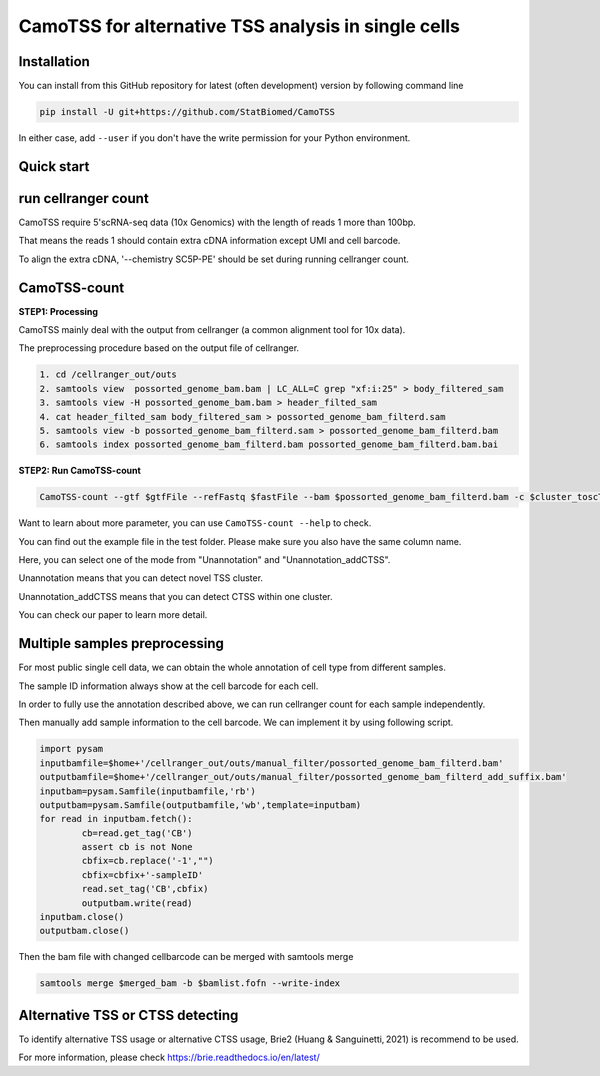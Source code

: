 ============================================================
CamoTSS for alternative TSS analysis in single cells
============================================================

Installation
============

You can install from this GitHub repository for latest (often development) 
version by following command line

.. code-block:: bash

  pip install -U git+https://github.com/StatBiomed/CamoTSS

In either case, add ``--user`` if you don't have the write permission for your 
Python environment.


Quick start
===========

run cellranger count
===========
CamoTSS require 5'scRNA-seq data (10x Genomics) with the length of reads 1 more than 100bp.

That means the reads 1 should contain extra cDNA information except UMI and cell barcode. 

To align the extra cDNA, '--chemistry SC5P-PE' should be set during running cellranger count. 

 

CamoTSS-count
===========

**STEP1:   Processing**


CamoTSS mainly deal with the output from cellranger (a common alignment tool for 10x data).

The preprocessing procedure based on the output file of cellranger. 

.. code-block:: bash

    1. cd /cellranger_out/outs
    2. samtools view  possorted_genome_bam.bam | LC_ALL=C grep "xf:i:25" > body_filtered_sam
    3. samtools view -H possorted_genome_bam.bam > header_filted_sam
    4. cat header_filted_sam body_filtered_sam > possorted_genome_bam_filterd.sam
    5. samtools view -b possorted_genome_bam_filterd.sam > possorted_genome_bam_filterd.bam
    6. samtools index possorted_genome_bam_filterd.bam possorted_genome_bam_filterd.bam.bai
 
**STEP2:   Run CamoTSS-count**

.. code-block:: bash

        CamoTSS-count --gtf $gtfFile --refFastq $fastFile --bam $possorted_genome_bam_filterd.bam -c $cluster_toscTSS.tsv  -o $output_fileFold --mode Unannotation

Want to learn about more parameter, you can use ``CamoTSS-count --help`` to check. 

You can find out the example file in the test folder. Please make sure you also have the same column name.

Here, you can select one of the mode from "Unannotation" and "Unannotation_addCTSS". 

Unannotation means that you can detect novel TSS cluster. 

Unannotation_addCTSS  means that you can detect CTSS within one cluster. 

You can check our paper to learn more detail.



Multiple samples preprocessing
===========

For most public single cell data, we can obtain the whole annotation of cell type from different samples. 

The sample ID information always show at the cell barcode for each cell.

In order to fully use the annotation described above, we can run cellranger count for each sample independently. 

Then manually add sample information to the cell barcode. We can implement it by using following script.

.. code-block:: python

        import pysam
        inputbamfile=$home+'/cellranger_out/outs/manual_filter/possorted_genome_bam_filterd.bam'
        outputbamfile=$home+'/cellranger_out/outs/manual_filter/possorted_genome_bam_filterd_add_suffix.bam'
        inputbam=pysam.Samfile(inputbamfile,'rb')
        outputbam=pysam.Samfile(outputbamfile,'wb',template=inputbam)
        for read in inputbam.fetch():
                cb=read.get_tag('CB')
                assert cb is not None
                cbfix=cb.replace('-1',"")
                cbfix=cbfix+'-sampleID'
                read.set_tag('CB',cbfix)
                outputbam.write(read)
        inputbam.close()
        outputbam.close()
        

Then the bam file with changed cellbarcode can be merged with samtools merge

.. code-block:: bash

        samtools merge $merged_bam -b $bamlist.fofn --write-index



Alternative TSS or CTSS detecting
===========

To identify alternative TSS usage or alternative CTSS usage, Brie2 (Huang & Sanguinetti, 2021) is recommend to be used. 

For more information, please check https://brie.readthedocs.io/en/latest/ 






